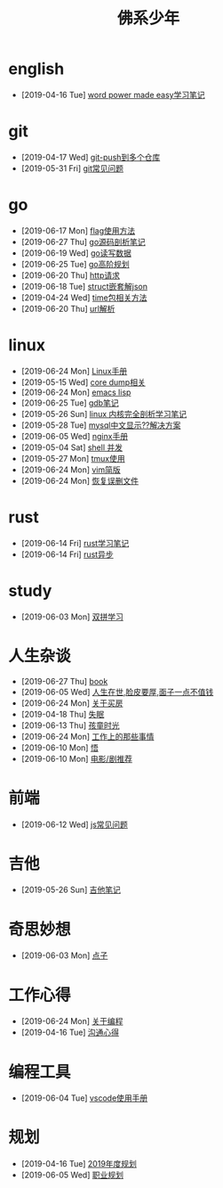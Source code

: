 #+TITLE: 佛系少年

* english
  * [2019-04-16 Tue] [[file:english/word-power-made-easy.org][word power made easy学习笔记]]
* git
  * [2019-04-17 Wed] [[file:git/git-push到多个仓库.org][git-push到多个仓库]]
  * [2019-05-31 Fri] [[file:git/gitFAQ.org][git常见问题]]
* go
  * [2019-06-17 Mon] [[file:go/flag.org][flag使用方法]]
  * [2019-06-27 Thu] [[file:go/go源码剖析笔记.org][go源码剖析笔记]]
  * [2019-06-19 Wed] [[file:go/read.org][go读写数据]]
  * [2019-06-25 Tue] [[file:go/go高阶规划.org][go高阶规划]]
  * [2019-06-20 Thu] [[file:go/http.org][http请求]]
  * [2019-06-18 Tue] [[file:go/复杂json转struct.org][struct嵌套解json]]
  * [2019-04-24 Wed] [[file:go/time包.org][time包相关方法]]
  * [2019-06-20 Thu] [[file:go/url.org][url解析]]
* linux
  * [2019-06-24 Mon] [[file:linux/Linux手册.org][Linux手册]]
  * [2019-05-15 Wed] [[file:linux/core_dump.org][core dump相关]]
  * [2019-06-24 Mon] [[file:linux/elisp.org][emacs lisp]]
  * [2019-06-25 Tue] [[file:linux/gdb.org][gdb笔记]]
  * [2019-05-26 Sun] [[file:linux/linux内核完全剖析学习.org][linux 内核完全剖析学习笔记]]
  * [2019-05-28 Tue] [[file:linux/mysql乱码.org][mysql中文显示??解决方案]]
  * [2019-06-05 Wed] [[file:linux/nginx.org][nginx手册]]
  * [2019-05-04 Sat] [[file:linux/shell并发.org][shell 并发]]
  * [2019-05-27 Mon] [[file:linux/tmux.org][tmux使用]]
  * [2019-06-24 Mon] [[file:linux/vim简版.org][vim简版]]
  * [2019-06-24 Mon] [[file:linux/恢复误删文件.org][恢复误删文件]]
* rust
  * [2019-06-14 Fri] [[file:rust/rust学习笔记.org][rust学习笔记]]
  * [2019-06-14 Fri] [[file:rust/rust异步.org][rust异步]]
* study
  * [2019-06-03 Mon] [[file:study/双拼学习.org][双拼学习]]
* 人生杂谈
  * [2019-06-27 Thu] [[file:人生杂谈/book.org][book]]
  * [2019-06-05 Wed] [[file:人生杂谈/脸皮厚.org][人生在世,脸皮要厚,面子一点不值钱]]
  * [2019-06-24 Mon] [[file:人生杂谈/房.org][关于买房]]
  * [2019-04-18 Thu] [[file:人生杂谈/失眠.org][失眠]]
  * [2019-06-13 Thu] [[file:人生杂谈/孩童记忆.org][孩童时光]]
  * [2019-06-24 Mon] [[file:人生杂谈/工作上的那些事情.org][工作上的那些事情]]
  * [2019-06-10 Mon] [[file:人生杂谈/领悟.org][悟]]
  * [2019-06-10 Mon] [[file:人生杂谈/film.org][电影/剧推荐]]
* 前端
  * [2019-06-12 Wed] [[file:前端/js.org][js常见问题]]
* 吉他
  * [2019-05-26 Sun] [[file:吉他/吉他笔记.org][吉他笔记]]
* 奇思妙想
  * [2019-06-03 Mon] [[file:奇思妙想/点子.org][点子]]
* 工作心得
  * [2019-06-24 Mon] [[file:工作心得/编程.org][关于编程]]
  * [2019-04-16 Tue] [[file:工作心得/沟通.org][沟通心得]]
* 编程工具
  * [2019-06-04 Tue] [[file:编程工具/vscode.org][vscode使用手册]]
* 规划
  * [2019-04-16 Tue] [[file:规划/2019年度规划.org][2019年度规划]]
  * [2019-06-05 Wed] [[file:规划/总职业规划.org][职业规划]]